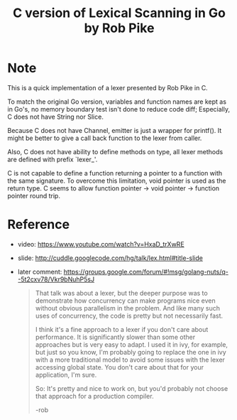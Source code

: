#+Title: C version of Lexical Scanning in Go by Rob Pike

* Note
This is a quick implementation of a lexer presented by Rob Pike in C.

To match the original Go version, variables and function names are
kept as in Go's, no memory boundary test isn't done to reduce code
diff; Especially, C does not have String nor Slice.

Because C does not have Channel, emitter is just a wrapper for
printf(). It might be better to give a call back function to the lexer
from caller.

Also, C does not have ability to define methods on type, all lexer
methods are defined with prefix `lexer_'.

C is not capable to define a function returning a pointer to a
function with the same signature.  To overcome this limitation, void
pointer is used as the return type.  C seems to allow function pointer
-> void pointer -> function pointer round trip.

* Reference
- video: https://www.youtube.com/watch?v=HxaD_trXwRE
- slide: http://cuddle.googlecode.com/hg/talk/lex.html#title-slide
- later comment: https://groups.google.com/forum/#!msg/golang-nuts/q--5t2cxv78/Vkr9bNuhP5sJ
  #+BEGIN_QUOTE
  That talk was about a lexer, but the deeper purpose was to demonstrate
  how concurrency can make programs nice even without obvious
  parallelism in the problem. And like many such uses of concurrency,
  the code is pretty but not necessarily fast.

  I think it's a fine approach to a lexer if you don't care about
  performance. It is significantly slower than some other approaches but
  is very easy to adapt. I used it in ivy, for example, but just so you
  know, I'm probably going to replace the one in ivy with a more
  traditional model to avoid some issues with the lexer accessing global
  state. You don't care about that for your application, I'm sure.

  So: It's pretty and nice to work on, but you'd probably not choose
  that approach for a production compiler.

  -rob
  #+END_QUOTE
